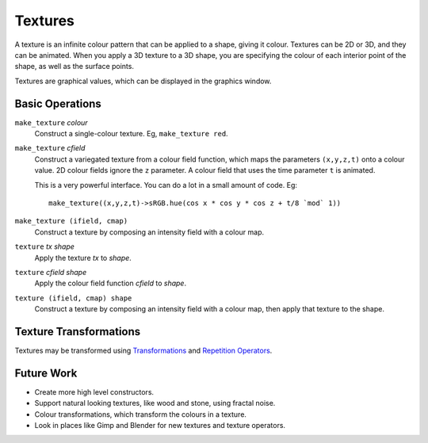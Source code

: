 Textures
========
A texture is an infinite colour pattern that can be applied to a shape,
giving it colour. Textures can be 2D or 3D, and they can be animated.
When you apply a 3D texture to a 3D shape, you are specifying the colour of each
interior point of the shape, as well as the surface points.

Textures are graphical values, which can be displayed in the graphics window.

.. _`colour value`: Colour.rst
.. _`shape`: Shapes.rst

Basic Operations
----------------
``make_texture`` *colour*
  Construct a single-colour texture.
  Eg, ``make_texture red``.

``make_texture`` *cfield*
  Construct a variegated texture from a colour field function,
  which maps the parameters ``(x,y,z,t)`` onto a colour value.
  2D colour fields ignore the ``z`` parameter.
  A colour field that uses the time parameter ``t`` is animated.
  
  This is a very powerful interface.
  You can do a lot in a small amount of code.
  Eg::
  
    make_texture((x,y,z,t)->sRGB.hue(cos x * cos y * cos z + t/8 `mod` 1))

``make_texture (ifield, cmap)``
  Construct a texture by composing an intensity field with a colour map.

``texture`` *tx* *shape*
  Apply the texture *tx* to *shape*.

``texture`` *cfield* *shape*
  Apply the colour field function *cfield* to *shape*.

``texture (ifield, cmap) shape``
  Construct a texture by composing an intensity field with a colour map,
  then apply that texture to the shape.

Texture Transformations
-----------------------
Textures may be transformed using `Transformations`_ and `Repetition Operators`_.

.. _`Transformations`: Transformations.rst
.. _`Repetition Operators`: Repetition.rst

Future Work
-----------
* Create more high level constructors.
* Support natural looking textures, like wood and stone, using fractal noise.
* Colour transformations, which transform the colours in a texture.
* Look in places like Gimp and Blender for new textures and texture operators.
